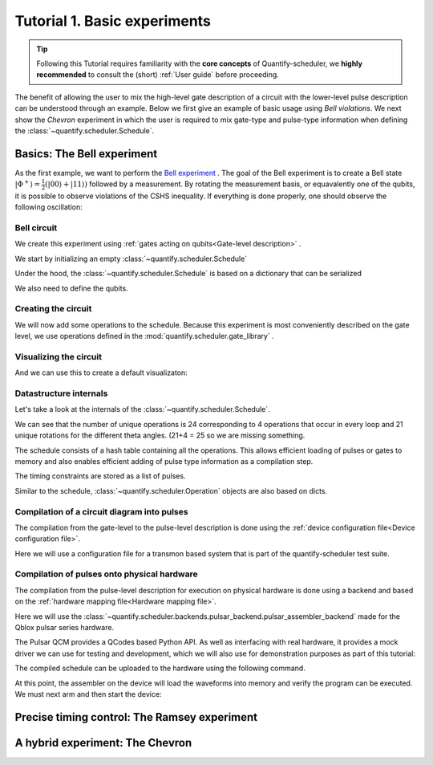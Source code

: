 Tutorial 1. Basic experiments
================================

.. jupyter-kernel::
  :id: Tutorial 1. Basic experiment

.. tip::
    Following this Tutorial requires familiarity with the **core concepts** of Quantify-scheduler, we **highly recommended** to consult the (short) :ref:`User guide` before proceeding.


The benefit of allowing the user to mix the high-level gate description of a circuit with the lower-level pulse description can be understood through an example.
Below we first give an example of basic usage using `Bell violations`.
We next show the `Chevron` experiment in which the user is required to mix gate-type and pulse-type information when defining the :class:`~quantify.scheduler.Schedule`.

Basics: The Bell experiment
-----------------------------

As the first example, we want to perform the `Bell experiment <https://en.wikipedia.org/wiki/Bell%27s_theorem>`_ .
The goal of the Bell experiment is to create a Bell state :math:`|\Phi ^+\rangle=\frac{1}{2}(|00\rangle+|11\rangle)` followed by a measurement.
By rotating the measurement basis, or equavalently one of the qubits, it is possible to observe violations of the CSHS inequality.
If everything is done properly, one should observe the following oscillation:

.. jupyter-execute::
  :hide-code:

  import plotly.graph_objects as go
  import numpy as np

  x = np.linspace(0, 360, 361)
  y = np.cos(np.deg2rad(x-180))
  yc = np.minimum(x/90-1, -x/90+3)


  fig = go.Figure()
  fig.add_trace(go.Scatter(x=x,y=y, name='Quantum'))
  fig.add_trace(go.Scatter(x=x,y=yc, name='Classical'))

  fig.update_layout(title='Bell experiment',
                     xaxis_title='Angle between detectors (deg)',
                     yaxis_title='Correlation')
  fig.show()


Bell circuit
~~~~~~~~~~~~~~~~
We create this experiment using :ref:`gates acting on qubits<Gate-level description>` .


We start by initializing an empty :class:`~quantify.scheduler.Schedule`

.. jupyter-execute::

  from quantify.scheduler import Schedule
  sched = Schedule('Bell experiment')
  sched

Under the hood, the :class:`~quantify.scheduler.Schedule` is based on a dictionary that can be serialized

.. jupyter-execute::

  sched.data

We also need to define the qubits.

.. jupyter-execute::

  q0, q1 = ('q0', 'q1') # we use strings because qubit resrouces have not been implemented yet.

Creating the circuit
~~~~~~~~~~~~~~~~~~~~~~~~~~~~~~~~

We will now add some operations to the schedule.
Because this experiment is most conveniently described on the gate level, we use operations defined in the :mod:`quantify.scheduler.gate_library` .

.. jupyter-execute::

    from quantify.scheduler.gate_library import Reset, Measure, CZ, Rxy, X90
    import numpy as np

    # we use a regular for loop as we have to unroll the changing theta variable here
    for theta in np.linspace(0, 360, 21):
        sched.add(Reset(q0, q1))
        sched.add(X90(q0))
        sched.add(X90(q1), ref_pt='start') # this ensures pulses are aligned
        sched.add(CZ(q0, q1))
        sched.add(Rxy(theta=theta, phi=0, qubit=q0))
        sched.add(Measure(q0, q1), label='M {:.2f} deg'.format(theta))


Visualizing the circuit
~~~~~~~~~~~~~~~~~~~~~~~~~~~~~~~~

And we can use this to create a default visualizaton:

.. jupyter-execute::

  %matplotlib inline

  from quantify.scheduler.visualization.circuit_diagram import circuit_diagram_matplotlib
  f, ax = circuit_diagram_matplotlib(sched)
  # all gates are plotted, but it doesn't all fit in a matplotlib figure
  ax.set_xlim(-.5, 9.5)


Datastructure internals
~~~~~~~~~~~~~~~~~~~~~~~~~~~~~~~~
Let's take a look at the internals of the :class:`~quantify.scheduler.Schedule`.

.. jupyter-execute::

    sched

We can see that the number of unique operations is 24 corresponding to 4 operations that occur in every loop and 21 unique rotations for the different theta angles. (21+4 = 25 so we are missing something.

.. jupyter-execute::

    sched.data.keys()

The schedule consists of a hash table containing all the operations.
This allows efficient loading of pulses or gates to memory and also enables efficient adding of pulse type information as a compilation step.

.. jupyter-execute::

    from itertools import islice
    # showing the first 5 elements of the operation dict
    dict(islice(sched.data['operation_dict'].items(), 5))

The timing constraints are stored as a list of pulses.

.. jupyter-execute::

  sched.data['timing_constraints'][:6]


Similar to the schedule, :class:`~quantify.scheduler.Operation` objects are also based on dicts.

.. jupyter-execute::

    rxy_theta = Rxy(theta=theta, phi=0, qubit=q0)
    rxy_theta.data


Compilation of a circuit diagram into pulses
~~~~~~~~~~~~~~~~~~~~~~~~~~~~~~~~~~~~~~~~~~~~~~~~~~
The compilation from the gate-level to the pulse-level description is done using the :ref:`device configuration file<Device configuration file>`.

Here we will use a configuration file for a transmon based system that is part of the quantify-scheduler test suite.

.. jupyter-execute::

  import json
  import pprint
  import os, inspect
  import quantify.scheduler.schemas.examples as es

  esp = inspect.getfile(es)
  cfg_f = os.path.abspath(os.path.join(esp, '..', 'transmon_test_config.json'))


  with open(cfg_f, 'r') as f:
      transmon_test_config = json.load(f)

  pprint.pprint(transmon_test_config)


.. jupyter-execute::

  from quantify.scheduler.compilation import add_pulse_information_transmon, determine_absolute_timing

  add_pulse_information_transmon(sched, device_cfg=transmon_test_config)
  determine_absolute_timing(schedule=sched)


.. jupyter-execute::

  from quantify.scheduler.visualization.pulse_scheme import pulse_diagram_plotly

  pulse_diagram_plotly(sched, port_list=["q0:mw", "q0:res", "q0:fl", "q1:mw"], modulation_if = 10e6, sampling_rate = 1e9)




Compilation of pulses onto physical hardware
~~~~~~~~~~~~~~~~~~~~~~~~~~~~~~~~~~~~~~~~~~~~~~~~


.. jupyter-execute::
    :hide-code:

    sched = Schedule('Bell experiment')
    for theta in np.linspace(0, 360, 21):
        sched.add(Reset(q0, q1))
        sched.add(X90(q0))
        sched.add(X90(q1), ref_pt='start') # this ensures pulses are aligned
        # sched.add(CZ(q0, q1)) # FIXME Commented out because of not implemented error
        sched.add(Rxy(theta=theta, phi=0, qubit=q0))
        sched.add(Measure(q0, q1), label='M {:.2f} deg'.format(theta))

    add_pulse_information_transmon(sched, device_cfg=transmon_test_config)
    determine_absolute_timing(schedule=sched)

The compilation from the pulse-level description for execution on physical hardware is done using a backend and based on the :ref:`hardware mapping file<Hardware mapping file>`.

Here we will use the :class:`~quantify.scheduler.backends.pulsar_backend.pulsar_assembler_backend` made for the Qblox pulsar series hardware.

.. jupyter-execute::

  import pprint

  cfg_f = os.path.abspath(os.path.join(esp, '..', 'qblox_test_mapping.json'))

  with open(cfg_f, 'r') as f:
      qblox_test_mapping = json.load(f)

  pprint.pprint(qblox_test_mapping)


The Pulsar QCM provides a QCodes based Python API. As well as interfacing with real hardware, it provides a mock driver we can use for testing and development, which we will
also use for demonstration purposes as part of this tutorial:


.. jupyter-execute::

  from pulsar_qcm.pulsar_qcm import pulsar_qcm_dummy
  from pulsar_qrm.pulsar_qrm import pulsar_qrm_dummy

  qcm0 = pulsar_qcm_dummy('qcm0')
  qcm1 = pulsar_qcm_dummy('qcm1')
  qrm0 = pulsar_qrm_dummy('qrm0')


.. jupyter-execute::

  from quantify.scheduler.backends.pulsar_backend import pulsar_assembler_backend, configure_pulsars
  from pulsar_qcm.pulsar_qcm import pulsar_qcm
  from qcodes import Instrument

  sched, config, instr, = pulsar_assembler_backend(sched, qblox_test_mapping)

The compiled schedule can be uploaded to the hardware using the following command.

.. jupyter-execute::

  instr = configure_pulsars(config, qblox_test_mapping)


At this point, the assembler on the device will load the waveforms into memory and verify the program can be executed. We must next arm and then start the device:


.. jupyter-execute::

     qcm0.arm_sequencer()
     qcm1.arm_sequencer()
     qrm0.arm_sequencer()

     qcm0.start_sequencer()
     qcm1.start_sequencer()
     qrm0.start_sequencer()





Precise timing control: The Ramsey experiment
------------------------------------------------

.. todo::

  This tutorial should showcase in detail the timing options possible in the
  schedule.



A hybrid experiment: The Chevron
------------------------------------------------

.. todo::

  This tutorial should showcase hybridg schedules that mix pulse and gate level
  descriptions.



.. seealso::

    The complete source code of this tutorial can be found in

    :jupyter-download:notebook:`Tutorial 1. Basic experiment`

    :jupyter-download:script:`Tutorial 1. Basic experiment`
